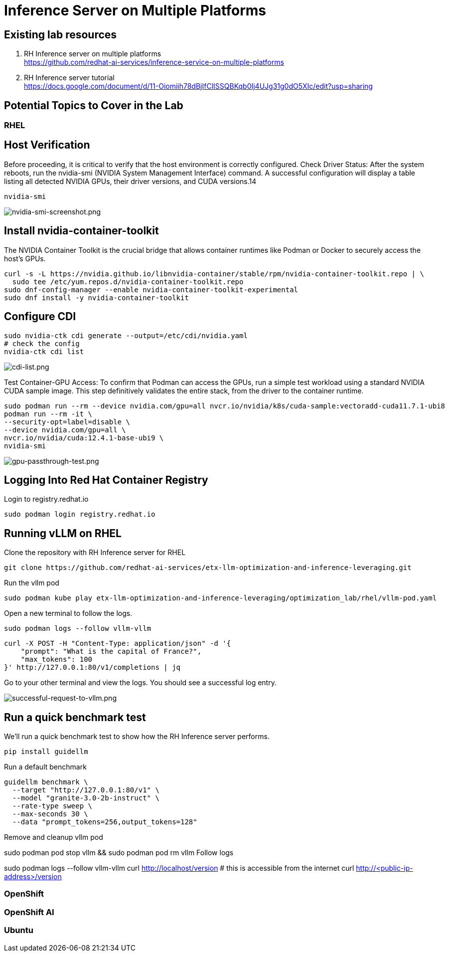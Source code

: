 = Inference Server on Multiple Platforms

== Existing lab resources

. RH Inference server on multiple platforms +
https://github.com/redhat-ai-services/inference-service-on-multiple-platforms[^]

. RH Inference server tutorial +
https://docs.google.com/document/d/11-Oiomiih78dBjIfClISSQBKqb0Ij4UJg31g0dO5XIc/edit?usp=sharing[^]

== Potential Topics to Cover in the Lab

[#rhel]
=== RHEL

== Host Verification

Before proceeding, it is critical to verify that the host environment is correctly configured.
Check Driver Status: After the system reboots, run the nvidia-smi (NVIDIA System Management Interface) command. A successful configuration will display a table listing all detected NVIDIA GPUs, their driver versions, and CUDA versions.14

```
nvidia-smi
```

image::nvidia-smi-screenshot.png[nvidia-smi-screenshot.png]

== Install nvidia-container-toolkit
The NVIDIA Container Toolkit is the crucial bridge that allows container runtimes like Podman or Docker to securely access the host's GPUs.

```
curl -s -L https://nvidia.github.io/libnvidia-container/stable/rpm/nvidia-container-toolkit.repo | \
  sudo tee /etc/yum.repos.d/nvidia-container-toolkit.repo
sudo dnf-config-manager --enable nvidia-container-toolkit-experimental
sudo dnf install -y nvidia-container-toolkit
```

== Configure CDI

```
sudo nvidia-ctk cdi generate --output=/etc/cdi/nvidia.yaml
# check the config
nvidia-ctk cdi list
```

image::cdi-list.png[cdi-list.png]

Test Container-GPU Access: To confirm that Podman can access the GPUs, run a simple test workload using a standard NVIDIA CUDA sample image. This step definitively validates the entire stack, from the driver to the container runtime.

```
sudo podman run --rm --device nvidia.com/gpu=all nvcr.io/nvidia/k8s/cuda-sample:vectoradd-cuda11.7.1-ubi8
podman run --rm -it \
--security-opt=label=disable \
--device nvidia.com/gpu=all \
nvcr.io/nvidia/cuda:12.4.1-base-ubi9 \
nvidia-smi
```

image::gpu-passthrough-test.png[gpu-passthrough-test.png]


== Logging Into Red Hat Container Registry
Login to registry.redhat.io

[source,sh,role=execute]
----
sudo podman login registry.redhat.io
----

== Running vLLM on RHEL
Clone the repository with RH Inference server for RHEL 

[source,sh,role=execute]
----
git clone https://github.com/redhat-ai-services/etx-llm-optimization-and-inference-leveraging.git
----

Run the vllm pod


[source,sh,role=execute]
----
sudo podman kube play etx-llm-optimization-and-inference-leveraging/optimization_lab/rhel/vllm-pod.yaml
----

Open a new terminal to follow the logs.

[source,sh,role=execute]
----
sudo podman logs --follow vllm-vllm 
----

[source,sh,role=execute]
----
curl -X POST -H "Content-Type: application/json" -d '{
    "prompt": "What is the capital of France?",
    "max_tokens": 100
}' http://127.0.0.1:80/v1/completions | jq
----

Go to your other terminal and view the logs. You should see a successful log entry. 

image::successful-request-to-vllm.png[successful-request-to-vllm.png]

== Run a quick benchmark test
We'll run a quick benchmark test to show how the RH Inference server performs.

[source,sh,role=execute]
----
pip install guidellm
----

Run a default benchmark

[source,sh,role=execute]
----
guidellm benchmark \
  --target "http://127.0.0.1:80/v1" \
  --model "granite-3.0-2b-instruct" \
  --rate-type sweep \
  --max-seconds 30 \
  --data "prompt_tokens=256,output_tokens=128"
----

Remove and cleanup vllm pod

sudo podman pod stop vllm && sudo podman pod rm vllm
Follow logs

sudo podman logs --follow vllm-vllm 
curl http://localhost/version
# this is accessible from the internet
curl http://<public-ip-address>/version

[#ocp]
=== OpenShift

[#rhoai]
=== OpenShift AI

[#ubuntu]
=== Ubuntu
